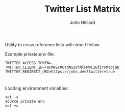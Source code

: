 #+TITLE: Twitter List Matrix
#+DATE:
#+AUTHOR: John Hilliard
#+EMAIL:
#+CREATOR: John Hilliard
#+DESCRIPTION:


#+OPTIONS: toc:nil
#+LATEX_HEADER: \usepackage{geometry}
#+LATEX_HEADER: \usepackage{lmodern}
#+LATEX_HEADER: \geometry{left=1in,right=1in,top=1in,bottom=1in}
#+LaTeX_CLASS_OPTIONS: [letterpaper]

Utility to cross reference lists with who I follow



Example private.env file:
#+begin_src text
TWITTER_ACCESS_TOKEN=...
TWITTER_CLIENT_ID=TUFMNEFROTdNS2VhNlFMWC16djY6MTpjaQ
TWITTER_REDIRECT_URI=https://john.dev?twitter=true
#+end_src
* 
Loading environment variables:
#+begin_src shell
set -a
source private.env
set +a
#+end_src
